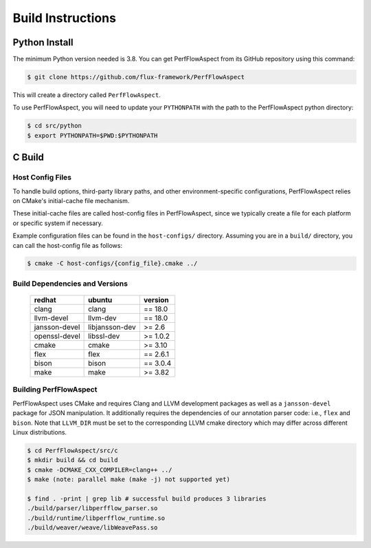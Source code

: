 ..
   # Copyright 2021 Lawrence Livermore National Security, LLC and other
   # PerfFlowAspect Project Developers. See the top-level LICENSE file for
   # details.
   #
   # SPDX-License-Identifier: LGPL-3.0

####################
 Build Instructions
####################

****************
 Python Install
****************

The minimum Python version needed is 3.8. You can get PerfFlowAspect from its
GitHub repository using this command:

.. code:: bash

   $ git clone https://github.com/flux-framework/PerfFlowAspect

This will create a directory called ``PerfFlowAspect``.

To use PerfFlowAspect, you will need to update your ``PYTHONPATH`` with the path
to the PerfFlowAspect python directory:

.. code:: bash

   $ cd src/python
   $ export PYTHONPATH=$PWD:$PYTHONPATH

*********
 C Build
*********

Host Config Files
=================

To handle build options, third-party library paths, and other
environment-specific configurations, PerfFlowAspect relies on CMake's
initial-cache file mechanism.

These initial-cache files are called host-config files in PerfFlowAspect, since
we typically create a file for each platform or specific system if necessary.

Example configuration files can be found in the ``host-configs/`` directory.
Assuming you are in a ``build/`` directory, you can call the host-config file as
follows:

.. code:: bash

   $ cmake -C host-configs/{config_file}.cmake ../

Build Dependencies and Versions
===============================

   +----------------+----------------+-----------+
   | redhat         | ubuntu         | version   |
   +================+================+===========+
   | clang          | clang          | == 18.0   |
   +----------------+----------------+-----------+
   | llvm-devel     | llvm-dev       | == 18.0   |
   +----------------+----------------+-----------+
   | jansson-devel  | libjansson-dev | >= 2.6    |
   +----------------+----------------+-----------+
   | openssl-devel  | libssl-dev     | >= 1.0.2  |
   +----------------+----------------+-----------+
   | cmake          | cmake          | >= 3.10   |
   +----------------+----------------+-----------+
   | flex           | flex           | == 2.6.1  |
   +----------------+----------------+-----------+
   | bison          | bison          | == 3.0.4  |
   +----------------+----------------+-----------+
   | make           | make           | >= 3.82   |
   +----------------+----------------+-----------+

Building PerfFlowAspect
=======================

PerfFlowAspect uses CMake and requires Clang and LLVM development packages as
well as a ``jansson-devel`` package for JSON manipulation. It additionally
requires the dependencies of our annotation parser code: i.e., ``flex`` and
``bison``. Note that ``LLVM_DIR`` must be set to the corresponding LLVM cmake
directory which may differ across different Linux distributions.

.. code:: bash

   $ cd PerfFlowAspect/src/c
   $ mkdir build && cd build
   $ cmake -DCMAKE_CXX_COMPILER=clang++ ../
   $ make (note: parallel make (make -j) not supported yet)

   $ find . -print | grep lib # successful build produces 3 libraries
   ./build/parser/libperfflow_parser.so
   ./build/runtime/libperfflow_runtime.so
   ./build/weaver/weave/libWeavePass.so
